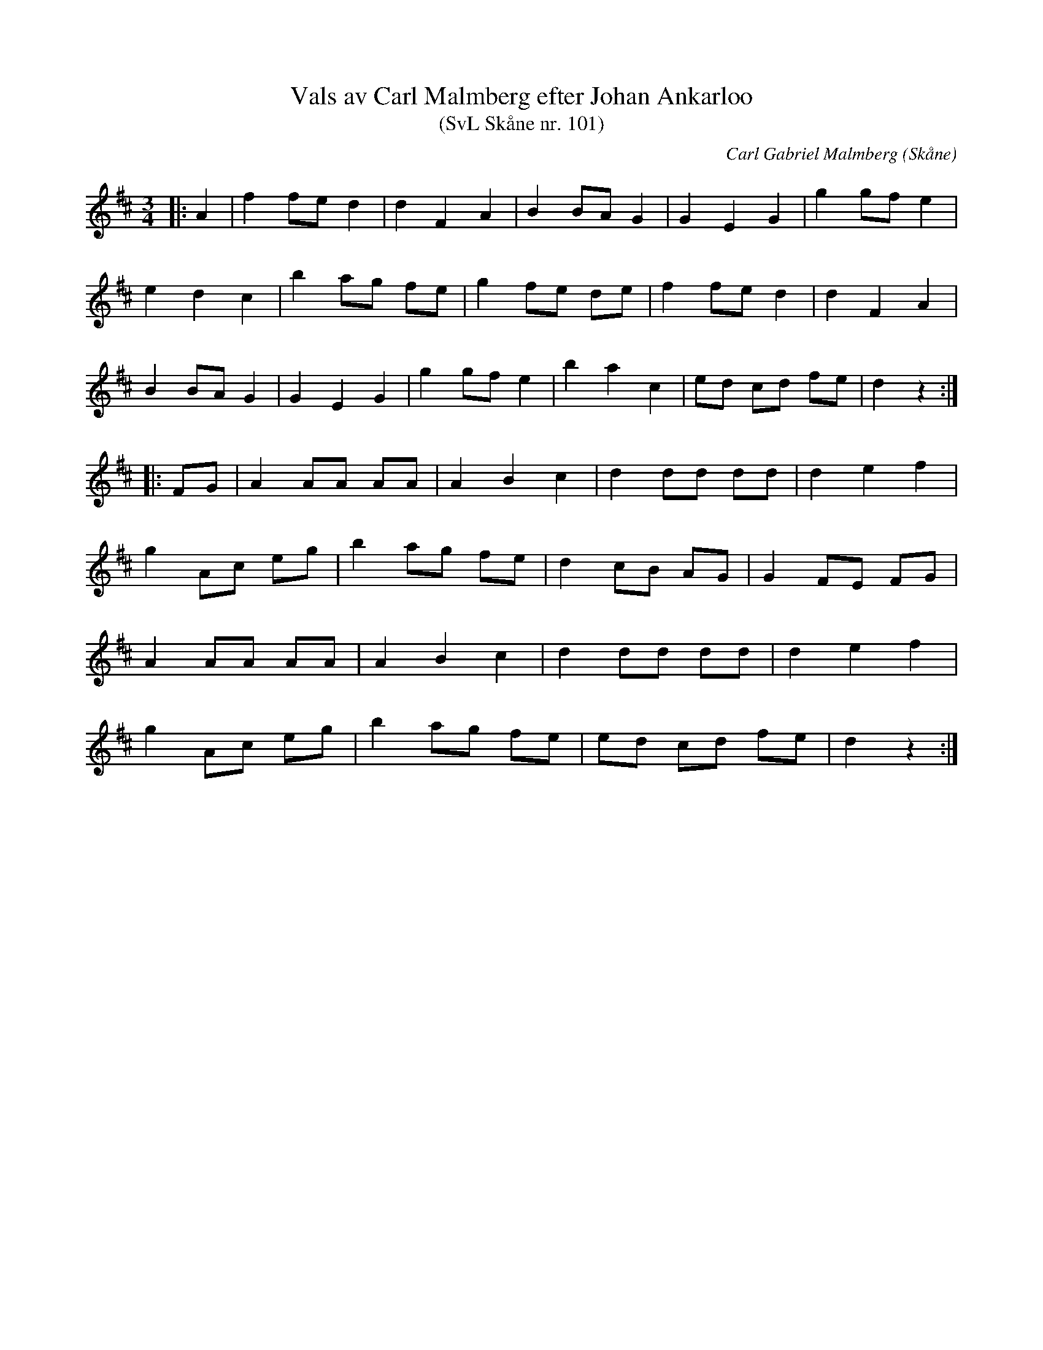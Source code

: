 %%abc-charset utf-8

X:101
T:Vals av Carl Malmberg efter Johan Ankarloo
T:(SvL Skåne nr. 101)
C:Carl Gabriel Malmberg
R:Vals
Z:Patrik Månsson, 2008-10-07
O:Skåne
S:Johan Ankarloo
S:Svenska Låtar Skåne
B:Svenska Låtar Skåne
M:3/4
L:1/8
K:D
|: A2 | f2 fe d2 | d2 F2 A2 | B2 BA G2 | G2 E2 G2 | g2 gf e2 | 
e2 d2 c2 | b2 ag fe | g2 fe de | f2 fe d2 | d2 F2 A2 |
B2 BA G2 | G2 E2 G2 | g2 gf e2 | b2 a2 c2 | ed cd fe | d2 z2 :| 
|: FG | A2 AA AA | A2 B2 c2 | d2 dd dd | d2 e2 f2 | 
g2 Ac eg | b2 ag fe | d2 cB AG | G2 FE FG | 
A2 AA AA | A2 B2 c2 | d2 dd dd | d2 e2 f2 | 
g2 Ac eg | b2 ag fe | ed cd fe | d2 z2 :|

